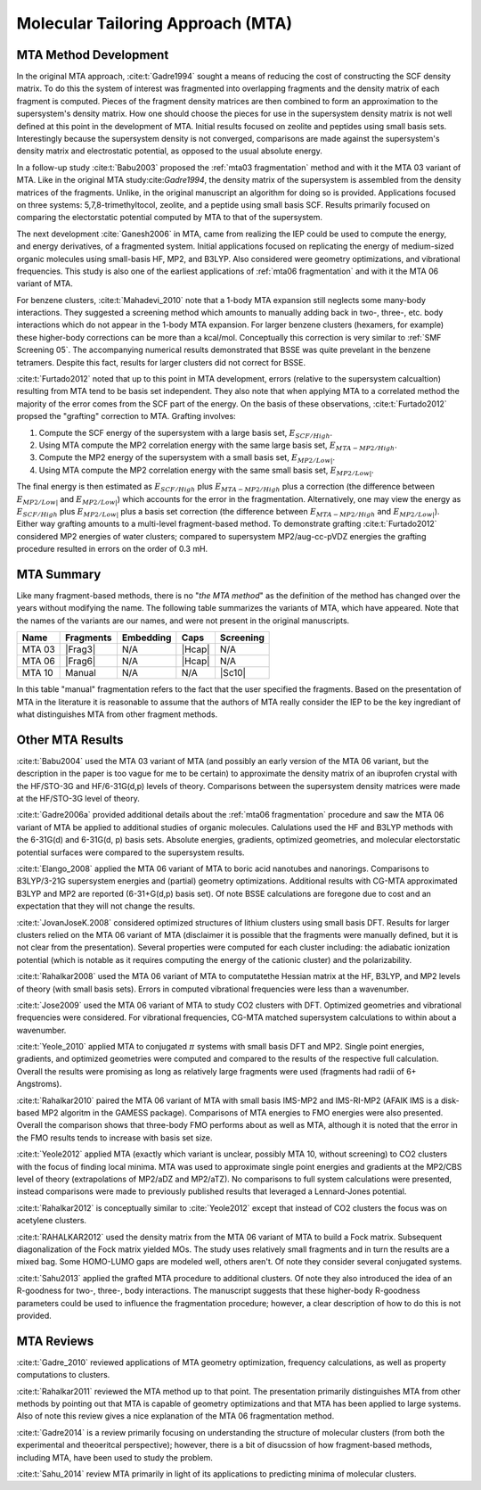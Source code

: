 ##################################
Molecular Tailoring Approach (MTA)
##################################

**********************
MTA Method Development
**********************

In the original MTA approach, :cite:t:`Gadre1994` sought a means of reducing the
cost of constructing the SCF density matrix. To do this the system of interest
was fragmented into overlapping fragments and the density matrix of each 
fragment is computed. Pieces of the fragment density matrices are then combined
to form an approximation to the supersystem's density matrix. How one should
choose the pieces for use in the supersystem density matrix is not well defined
at this point in the development of MTA. Initial results focused on zeolite and
peptides using small basis sets. Interestingly because the supersystem density
is not converged, comparisons are made against the supersystem's density matrix 
and electrostatic potential, as opposed to the usual absolute energy. 

In a follow-up study :cite:t:`Babu2003` proposed the
:ref:`mta03 fragmentation` method and with it the MTA 03 variant of MTA. Like in
the original MTA study:cite:`Gadre1994`, the density matrix of the supersystem 
is assembled from the density matrices of the fragments. Unlike, in the original 
manuscript an algorithm for doing so is provided. Applications focused on three 
systems: 5,7,8-trimethyltocol, zeolite, and a peptide using small basis SCF. 
Results primarily focused on comparing the electorstatic potential computed by
MTA to that of the supersystem.

The next development :cite:`Ganesh2006` in MTA, came from realizing the IEP 
could be used to compute the energy, and energy derivatives, of a fragmented 
system. Initial applications focused on replicating the energy of 
medium-sized organic molecules using small-basis HF, MP2, and B3LYP. Also
considered were geometry optimizations, and vibrational frequencies. This study
is also one of the earliest applications of :ref:`mta06 fragmentation` and with
it the MTA 06 variant of MTA.

.. |E_SCF_HB| replace:: :math:`E_{SCF/High}`
.. |E_MTA_MP2_HB| replace:: :math:`E_{MTA-MP2/High}`
.. |E_MP2_SB| replace:: :math:`E_{MP2/Low|}`
.. |E_MTA_MP2_SB| replace:: :math:`E_{MP2/Low|}`

For benzene clusters, :cite:t:`Mahadevi_2010` note that a 1-body MTA
expansion still neglects some many-body interactions. They suggested a screening 
method which amounts to manually adding back in two-, three-, etc. body 
interactions which do not appear in the 1-body MTA expansion. For larger
benzene clusters (hexamers, for example) these higher-body corrections can be
more than a kcal/mol. Conceptually this correction is very similar to 
:ref:`SMF Screening 05`. The accompanying numerical results demonstrated that 
BSSE was quite prevelant in the benzene tetramers. Despite this fact, results 
for larger clusters did not correct for BSSE.

:cite:t:`Furtado2012` noted that up to this point in MTA development, errors 
(relative to the supersystem calcualtion) resulting from MTA tend to be basis
set independent. They also note that when applying MTA to a correlated method 
the majority of the error comes from the SCF part of the energy. On the basis
of these observations, :cite:t:`Furtado2012` propsed the "grafting" correction
to MTA. Grafting involves:

#. Compute the SCF energy of the supersystem with a large basis set, |E_SCF_HB|.
#. Using MTA compute the MP2 correlation energy with the same large basis set,
   |E_MTA_MP2_HB|.
#. Compute the MP2 energy of the supersystem with a small basis set, |E_MP2_SB|.
#. Using MTA compute the MP2 correlation energy with the same small basis set,
   |E_MTA_MP2_SB|.

The final energy is then estimated as |E_SCF_HB| plus |E_MTA_MP2_HB| plus a 
correction (the difference between |E_MP2_SB| and |E_MTA_MP2_SB|) which accounts
for the error in the fragmentation. Alternatively, one may view the energy as
|E_SCF_HB| plus |E_MP2_SB| plus a basis set correction (the difference between 
|E_MTA_MP2_HB| and |E_MTA_MP2_SB|). Either way grafting amounts to a multi-level
fragment-based method. To demonstrate grafting :cite:t:`Furtado2012` considered
MP2 energies of water clusters; compared to supersystem MP2/aug-cc-pVDZ energies
the grafting procedure resulted in errors on the order of 0.3 mH.

***********
MTA Summary
***********

Like many fragment-based methods, there is no "*the MTA method*" as the 
definition of the method has changed over the years without modifying the name. 
The following table summarizes the variants of MTA, which have appeared. Note
that the names of the variants are our names, and were not present in the
original manuscripts.

.. |Frag3| replace:: :ref:`mta03 fragmentation`
.. |Frag6| replace:: :ref:`mta06 fragmentation`
.. |Hcap| replace:: :ref:`mta capping`
.. |Sc10| replace:: :ref:`SMF Screening 05`

+--------+-----------+-----------+--------+-----------+
| Name   | Fragments | Embedding | Caps   | Screening |
+========+===========+===========+========+===========+
| MTA 03 | |Frag3|   | N/A       | |Hcap| | N/A       |
+--------+-----------+-----------+--------+-----------+
| MTA 06 | |Frag6|   | N/A       | |Hcap| | N/A       |
+--------+-----------+-----------+--------+-----------+
| MTA 10 | Manual    | N/A       |  N/A   | |Sc10|    |
+--------+-----------+-----------+--------+-----------+

In this table "manual" fragmentation refers to the fact that the user specified
the fragments. Based on the presentation of MTA in the literature it is
reasonable to assume that the authors of MTA really consider the IEP to be the
key ingrediant of what distinguishes MTA from other fragment methods.

*****************
Other MTA Results
*****************

:cite:t:`Babu2004` used the MTA 03 variant of MTA (and possibly an early version
of the MTA 06 variant, but the description in the paper is too vague for me to
be certain) to approximate the density matrix of an ibuprofen crystal with the 
HF/STO-3G and HF/6-31G(d,p) levels of theory. Comparisons between the 
supersystem density matrices were made at the HF/STO-3G level of theory.

:cite:t:`Gadre2006a` provided additional details about the 
:ref:`mta06 fragmentation` procedure and saw the MTA 06 variant of MTA be 
applied to additional studies of organic molecules. Calulations used the HF 
and B3LYP methods with the 6-31G(d) and 6-31G(d, p) basis sets.
Absolute energies, gradients, optimized geometries, and molecular electorstatic
potential surfaces were compared to the supersystem results.

:cite:t:`Elango_2008` applied the MTA 06 variant of MTA to boric acid 
nanotubes and nanorings. Comparisons to B3LYP/3-21G supersystem energies and 
(partial) geometry optimizations. Additional results with CG-MTA approximated 
B3LYP and MP2 are reported (6-31+G(d,p) basis set). Of note BSSE calculations 
are foregone due to cost and an expectation that they will not change the 
results.

:cite:t:`JovanJoseK.2008` considered optimized structures of lithium clusters
using small basis DFT. Results for larger clusters relied on the MTA 06 variant
of MTA (disclaimer it is possible that the fragments were manually defined,
but it is not clear from the presentation). Several properties were computed for 
each cluster including: the adiabatic ionization potential (which is notable as 
it requires computing the energy of the cationic cluster) and the 
polarizability.

:cite:t:`Rahalkar2008` used the MTA 06 variant of MTA to computatethe Hessian 
matrix at the HF, B3LYP, and MP2 levels of theory (with small basis sets). 
Errors in computed vibrational frequencies were less than a wavenumber.

:cite:t:`Jose2009` used the MTA 06 variant of MTA to study CO2 clusters with
DFT. Optimized geometries and vibrational frequencies were considered. For
vibrational frequencies, CG-MTA matched supersystem calculations to within about
a wavenumber.

:cite:t:`Yeole_2010` applied MTA to conjugated :math:`\pi` systems with small
basis DFT and MP2. Single point energies, gradients, and optimized geometries
were computed and compared to the results of the respective full calculation.
Overall the results were promising as long as relatively large fragments were 
used (fragments had radii of 6+ Angstroms).

:cite:t:`Rahalkar2010` paired the MTA 06 variant of MTA with small basis 
IMS-MP2 and IMS-RI-MP2 (AFAIK IMS is a disk-based MP2 algoritm in the GAMESS 
package). Comparisons of MTA energies to FMO energies were also presented. 
Overall the comparison shows that three-body FMO performs about as well as 
MTA, although it is noted that the error in the FMO results tends to increase 
with basis set size.

:cite:t:`Yeole2012` applied MTA (exactly which variant is unclear, possibly MTA 
10, without screening) to CO2 clusters with the focus of finding local minima. 
MTA was used to approximate single point energies and gradients at the MP2/CBS 
level of theory (extrapolations of MP2/aDZ and MP2/aTZ). No comparisons to full 
system calculations were presented, instead comparisons were made to previously 
published results that leveraged a Lennard-Jones potential.

:cite:t:`Rahalkar2012` is conceptually similar to :cite:`Yeole2012` except that
instead of CO2 clusters the focus was on acetylene clusters.

:cite:t:`RAHALKAR2012` used the density matrix from the MTA 06 variant of MTA to
build a Fock matrix. Subsequent diagonalization of the Fock matrix yielded MOs.
The study uses relatively small fragments and in turn the results are a mixed
bag. Some HOMO-LUMO gaps are modeled well, others aren't. Of note they consider
several conjugated systems.

:cite:t:`Sahu2013` applied the grafted MTA procedure to additional clusters. Of
note they also introduced the idea of an R-goodness for two-, three-, body
interactions. The manuscript suggests that these higher-body R-goodness 
parameters could be used to influence the fragmentation procedure; however, a
clear description of how to do this is not provided.

***********
MTA Reviews
***********


:cite:t:`Gadre_2010` reviewed applications of MTA geometry optimization, 
frequency calculations, as well as property computations to clusters.

:cite:t:`Rahalkar2011` reviewed the MTA method up to that point. The 
presentation primarily distinguishes MTA from other methods by pointing out that
MTA is capable of geometry optimizations and that MTA has been applied to large
systems. Also of note this review gives a nice explanation of the MTA 06 
fragmentation method. 

:cite:t:`Gadre2014` is a review primarily focusing on understanding the
structure of molecular clusters (from both the experimental and theoeritcal 
perspective); however, there is a bit of disucssion of how fragment-based 
methods, including MTA, have been used to study the problem. 

:cite:t:`Sahu_2014` review MTA primarily in light of its applications to
predicting minima of molecular clusters.